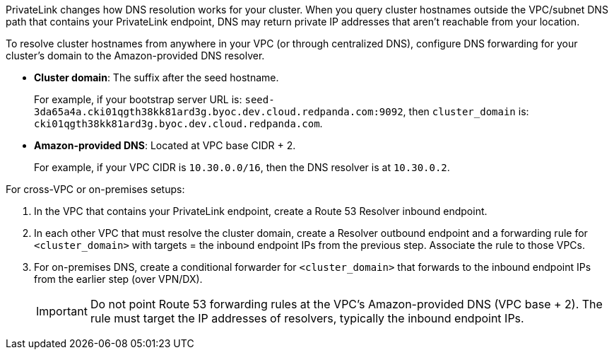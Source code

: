 PrivateLink changes how DNS resolution works for your cluster. When you query cluster hostnames outside the VPC/subnet DNS path that contains your PrivateLink endpoint, DNS may return private IP addresses that aren't reachable from your location.

To resolve cluster hostnames from anywhere in your VPC (or through centralized DNS), configure DNS forwarding for your cluster's domain to the Amazon-provided DNS resolver.

* *Cluster domain*: The suffix after the seed hostname.
+
For example, if your bootstrap server URL is: `seed-3da65a4a.cki01qgth38kk81ard3g.byoc.dev.cloud.redpanda.com:9092`, then `cluster_domain` is: `cki01qgth38kk81ard3g.byoc.dev.cloud.redpanda.com`.

* *Amazon-provided DNS*: Located at VPC base CIDR + 2.
+
For example, if your VPC CIDR is `10.30.0.0/16`, then the DNS resolver is at `10.30.0.2`.

For cross-VPC or on-premises setups:

. In the VPC that contains your PrivateLink endpoint, create a Route 53 Resolver inbound endpoint.
. In each other VPC that must resolve the cluster domain, create a Resolver outbound endpoint and a forwarding rule for `<cluster_domain>` with targets = the inbound endpoint IPs from the previous step. Associate the rule to those VPCs.
. For on-premises DNS, create a conditional forwarder for `<cluster_domain>` that forwards to the inbound endpoint IPs from the earlier step (over VPN/DX).
+
[IMPORTANT]
====
Do not point Route 53 forwarding rules at the VPC's Amazon-provided DNS (VPC base + 2). The rule must target the IP addresses of resolvers, typically the inbound endpoint IPs.
====